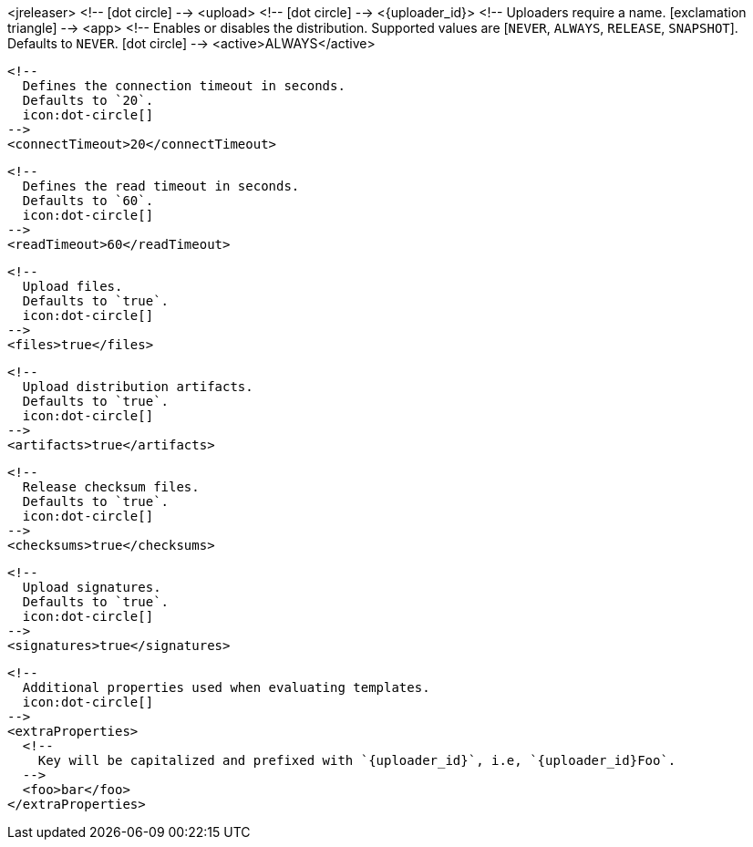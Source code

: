<jreleaser>
  <!--
    icon:dot-circle[]
  -->
  <upload>
    <!--
      icon:dot-circle[]
    -->
    <{uploader_id}>
      <!--
        Uploaders require a name.
        icon:exclamation-triangle[]
      -->
      <app>
        <!--
          Enables or disables the distribution.
          Supported values are [`NEVER`, `ALWAYS`, `RELEASE`, `SNAPSHOT`].
          Defaults to `NEVER`.
          icon:dot-circle[]
        -->
        <active>ALWAYS</active>

        <!--
          Defines the connection timeout in seconds.
          Defaults to `20`.
          icon:dot-circle[]
        -->
        <connectTimeout>20</connectTimeout>

        <!--
          Defines the read timeout in seconds.
          Defaults to `60`.
          icon:dot-circle[]
        -->
        <readTimeout>60</readTimeout>

        <!--
          Upload files.
          Defaults to `true`.
          icon:dot-circle[]
        -->
        <files>true</files>

        <!--
          Upload distribution artifacts.
          Defaults to `true`.
          icon:dot-circle[]
        -->
        <artifacts>true</artifacts>

        <!--
          Release checksum files.
          Defaults to `true`.
          icon:dot-circle[]
        -->
        <checksums>true</checksums>

        <!--
          Upload signatures.
          Defaults to `true`.
          icon:dot-circle[]
        -->
        <signatures>true</signatures>

        <!--
          Additional properties used when evaluating templates.
          icon:dot-circle[]
        -->
        <extraProperties>
          <!--
            Key will be capitalized and prefixed with `{uploader_id}`, i.e, `{uploader_id}Foo`.
          -->
          <foo>bar</foo>
        </extraProperties>